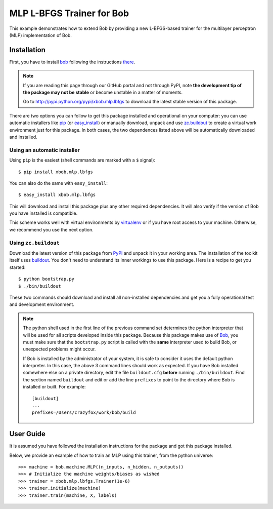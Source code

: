 ============================
 MLP L-BFGS Trainer for Bob
============================

This example demonstrates how to extend Bob by providing a new L-BFGS-based
trainer for the multilayer perceptron (MLP) implementation of Bob.

Installation
============

First, you have to install `bob <http://www.idiap.ch/software/bob>`_ following the instructions
`there <http://www.idiap.ch/software/bob/docs/releases/last/sphinx/html/Installation.html>`_.

.. note:: 

  If you are reading this page through our GitHub portal and not through PyPI,
  note **the development tip of the package may not be stable** or become
  unstable in a matter of moments.

  Go to `http://pypi.python.org/pypi/xbob.mlp.lbfgs
  <http://pypi.python.org/pypi/xbob.mlp.lbfgs>`_ to download the latest
  stable version of this package.

There are two options you can follow to get this package installed and 
operational on your computer: you can use automatic installers like `pip
<http://pypi.python.org/pypi/pip/>`_ (or `easy_install
<http://pypi.python.org/pypi/setuptools>`_) or manually download, unpack and 
use `zc.buildout <http://pypi.python.org/pypi/zc.buildout>`_ to create a
virtual work environment just for this package. In both cases, the two 
dependences listed above will be automatically downloaded and installed.

Using an automatic installer
----------------------------

Using ``pip`` is the easiest (shell commands are marked with a ``$`` signal)::

  $ pip install xbob.mlp.lbfgs

You can also do the same with ``easy_install``::

  $ easy_install xbob.mlp.lbfgs

This will download and install this package plus any other required
dependencies. It will also verify if the version of Bob you have installed
is compatible.

This scheme works well with virtual environments by `virtualenv
<http://pypi.python.org/pypi/virtualenv>`_ or if you have root access to your
machine. Otherwise, we recommend you use the next option.

Using ``zc.buildout``
---------------------

Download the latest version of this package from `PyPI
<http://pypi.python.org/pypi/xbob.mlp.lbfgs>`_ and unpack it in your
working area. The installation of the toolkit itself uses `buildout
<http://www.buildout.org/>`_. You don't need to understand its inner workings
to use this package. Here is a recipe to get you started::
  
  $ python bootstrap.py 
  $ ./bin/buildout

These two commands should download and install all non-installed dependencies and 
get you a fully operational test and development environment.

.. note::

  The python shell used in the first line of the previous command set
  determines the python interpreter that will be used for all scripts developed
  inside this package. Because this package makes use of `Bob`_, you must make sure that the ``bootstrap.py``
  script is called with the **same** interpreter used to build Bob, or
  unexpected problems might occur.

  If Bob is installed by the administrator of your system, it is safe to
  consider it uses the default python interpreter. In this case, the above 3
  command lines should work as expected. If you have Bob installed somewhere
  else on a private directory, edit the file ``buildout.cfg`` **before**
  running ``./bin/buildout``. Find the section named ``buildout`` and edit or
  add the line ``prefixes`` to point to the directory where Bob is installed or
  built. For example::

    [buildout]
    ...
    prefixes=/Users/crazyfox/work/bob/build


User Guide
==========

It is assumed you have followed the installation instructions for the package
and got this package installed.

Below, we provide an example of how to train an MLP using this trainer, from 
the python universe::

  >>> machine = bob.machine.MLP((n_inputs, n_hidden, n_outputs))
  >>> # Initialize the machine weights/biases as wished
  >>> trainer = xbob.mlp.lbfgs.Trainer(1e-6)
  >>> trainer.initialize(machine)
  >>> trainer.train(machine, X, labels)


